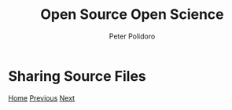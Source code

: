 #+title: Open Source Open Science
#+AUTHOR: Peter Polidoro
#+EMAIL: peter@polidoro.io

* Sharing Source Files

#+attr_html: :width 640px
#+ATTR_HTML: :align center
[[./runtime-environment.org][file:img/share-source.png]]


[[./index.org][Home]] [[./share-machine.org][Previous]] [[./runtime-environment.org][Next]]

